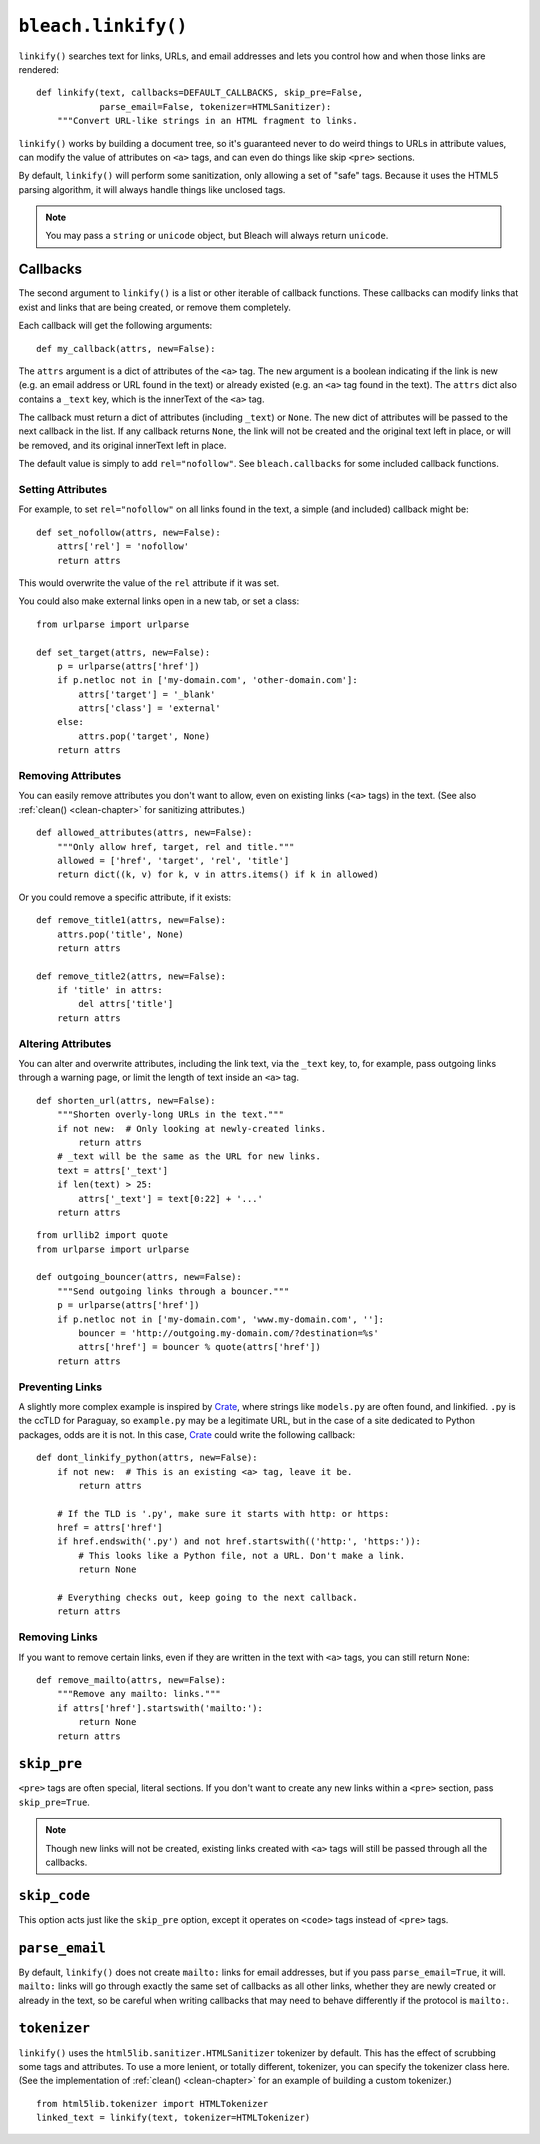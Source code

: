 .. _linkify-chapter:
.. highlightlang:: python

====================
``bleach.linkify()``
====================

``linkify()`` searches text for links, URLs, and email addresses and lets you
control how and when those links are rendered::

    def linkify(text, callbacks=DEFAULT_CALLBACKS, skip_pre=False,
                parse_email=False, tokenizer=HTMLSanitizer):
        """Convert URL-like strings in an HTML fragment to links.

``linkify()`` works by building a document tree, so it's guaranteed never to do
weird things to URLs in attribute values, can modify the value of attributes on
``<a>`` tags, and can even do things like skip ``<pre>`` sections.

By default, ``linkify()`` will perform some sanitization, only allowing a set
of "safe" tags. Because it uses the HTML5 parsing algorithm, it will always
handle things like unclosed tags.

.. note::
   You may pass a ``string`` or ``unicode`` object, but Bleach will always
   return ``unicode``.


Callbacks
=========

The second argument to ``linkify()`` is a list or other iterable of callback
functions. These callbacks can modify links that exist and links that are being
created, or remove them completely.

Each callback will get the following arguments::

    def my_callback(attrs, new=False):

The ``attrs`` argument is a dict of attributes of the ``<a>`` tag. The ``new``
argument is a boolean indicating if the link is new (e.g. an email address or
URL found in the text) or already existed (e.g. an ``<a>`` tag found in the
text). The ``attrs`` dict also contains a ``_text`` key, which is the innerText
of the ``<a>`` tag.

The callback must return a dict of attributes (including ``_text``) or
``None``. The new dict of attributes will be passed to the next callback in the
list. If any callback returns ``None``, the link will not be created and the
original text left in place, or will be removed, and its original innerText
left in place.

The default value is simply to add ``rel="nofollow"``. See ``bleach.callbacks``
for some included callback functions.


Setting Attributes
------------------

For example, to set ``rel="nofollow"`` on all links found in the text, a simple
(and included) callback might be::

    def set_nofollow(attrs, new=False):
        attrs['rel'] = 'nofollow'
        return attrs

This would overwrite the value of the ``rel`` attribute if it was set.

You could also make external links open in a new tab, or set a class::

    from urlparse import urlparse

    def set_target(attrs, new=False):
        p = urlparse(attrs['href'])
        if p.netloc not in ['my-domain.com', 'other-domain.com']:
            attrs['target'] = '_blank'
            attrs['class'] = 'external'
        else:
            attrs.pop('target', None)
        return attrs


Removing Attributes
-------------------

You can easily remove attributes you don't want to allow, even on existing
links (``<a>`` tags) in the text. (See also :ref:`clean() <clean-chapter>` for
sanitizing attributes.)

::

    def allowed_attributes(attrs, new=False):
        """Only allow href, target, rel and title."""
        allowed = ['href', 'target', 'rel', 'title']
        return dict((k, v) for k, v in attrs.items() if k in allowed)

Or you could remove a specific attribute, if it exists::

    def remove_title1(attrs, new=False):
        attrs.pop('title', None)
        return attrs

    def remove_title2(attrs, new=False):
        if 'title' in attrs:
            del attrs['title']
        return attrs


Altering Attributes
-------------------

You can alter and overwrite attributes, including the link text, via the
``_text`` key, to, for example, pass outgoing links through a warning page, or
limit the length of text inside an ``<a>`` tag.

::

    def shorten_url(attrs, new=False):
        """Shorten overly-long URLs in the text."""
        if not new:  # Only looking at newly-created links.
            return attrs
        # _text will be the same as the URL for new links.
        text = attrs['_text']
        if len(text) > 25:
            attrs['_text'] = text[0:22] + '...'
        return attrs

::

    from urllib2 import quote
    from urlparse import urlparse

    def outgoing_bouncer(attrs, new=False):
        """Send outgoing links through a bouncer."""
        p = urlparse(attrs['href'])
        if p.netloc not in ['my-domain.com', 'www.my-domain.com', '']:
            bouncer = 'http://outgoing.my-domain.com/?destination=%s'
            attrs['href'] = bouncer % quote(attrs['href'])
        return attrs


Preventing Links
----------------

A slightly more complex example is inspired by Crate_, where strings like
``models.py`` are often found, and linkified. ``.py`` is the ccTLD for
Paraguay, so ``example.py`` may be a legitimate URL, but in the case of a site
dedicated to Python packages, odds are it is not. In this case, Crate_ could
write the following callback::

    def dont_linkify_python(attrs, new=False):
        if not new:  # This is an existing <a> tag, leave it be.
            return attrs

        # If the TLD is '.py', make sure it starts with http: or https:
        href = attrs['href']
        if href.endswith('.py') and not href.startswith(('http:', 'https:')):
            # This looks like a Python file, not a URL. Don't make a link.
            return None

        # Everything checks out, keep going to the next callback.
        return attrs


Removing Links
--------------

If you want to remove certain links, even if they are written in the text with
``<a>`` tags, you can still return ``None``::

    def remove_mailto(attrs, new=False):
        """Remove any mailto: links."""
        if attrs['href'].startswith('mailto:'):
            return None
        return attrs


``skip_pre``
============

``<pre>`` tags are often special, literal sections. If you don't want to create
any new links within a ``<pre>`` section, pass ``skip_pre=True``.

.. note::
   Though new links will not be created, existing links created with ``<a>``
   tags will still be passed through all the callbacks.


``skip_code``
============

This option acts just like the ``skip_pre`` option, except it operates
on ``<code>`` tags instead of ``<pre>`` tags.


``parse_email``
===============

By default, ``linkify()`` does not create ``mailto:`` links for email
addresses, but if you pass ``parse_email=True``, it will. ``mailto:`` links
will go through exactly the same set of callbacks as all other links, whether
they are newly created or already in the text, so be careful when writing
callbacks that may need to behave differently if the protocol is ``mailto:``.


``tokenizer``
============

``linkify()`` uses the ``html5lib.sanitizer.HTMLSanitizer`` tokenizer by
default. This has the effect of scrubbing some tags and attributes. To use a
more lenient, or totally different, tokenizer, you can specify the tokenizer
class here. (See the implementation of :ref:`clean() <clean-chapter>` for an
example of building a custom tokenizer.)

::

    from html5lib.tokenizer import HTMLTokenizer
    linked_text = linkify(text, tokenizer=HTMLTokenizer)


.. _Crate: https://crate.io/
